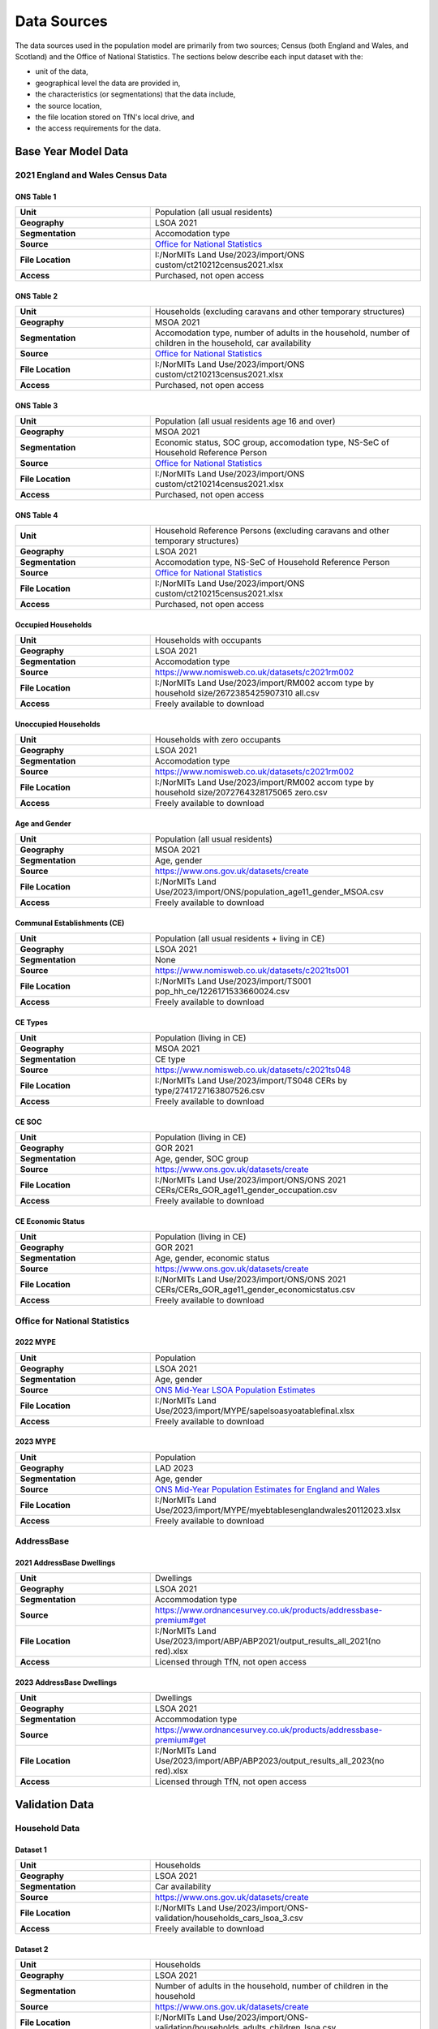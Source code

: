 Data Sources
############

The data sources used in the population model are primarily from two sources; Census
(both England and Wales, and Scotland) and the Office of National Statistics.
The sections below describe each input dataset with the:

- unit of the data,
- geographical level the data are provided in,
- the characteristics (or segmentations) that the data include,
- the source location,
- the file location stored on TfN's local drive, and
- the access requirements for the data.

Base Year Model Data
********************

2021 England and Wales Census Data
==================================

ONS Table 1
-----------

.. list-table::
   :header-rows: 0
   :widths: 1 2
   :stub-columns: 1

   * - Unit
     - Population (all usual residents)
   * - Geography
     - LSOA 2021
   * - Segmentation
     - Accomodation type
   * - Source
     - `Office for National Statistics <mailto:Census.CustomerServices@ons.gov.uk>`_
   * - File Location
     - I:/NorMITs Land Use/2023/import/ONS custom/ct210212census2021.xlsx
   * - Access
     - Purchased, not open access

ONS Table 2
-----------

.. list-table::
   :header-rows: 0
   :widths: 1 2
   :stub-columns: 1

   * - Unit
     - Households (excluding caravans and other temporary structures)
   * - Geography
     - MSOA 2021
   * - Segmentation
     - Accomodation type, number of adults in the household, number of children in the household, car availability
   * - Source
     - `Office for National Statistics <mailto:Census.CustomerServices@ons.gov.uk>`_
   * - File Location
     - I:/NorMITs Land Use/2023/import/ONS custom/ct210213census2021.xlsx
   * - Access
     - Purchased, not open access

ONS Table 3
-----------

.. list-table::
   :header-rows: 0
   :widths: 1 2
   :stub-columns: 1

   * - Unit
     - Population (all usual residents age 16 and over)
   * - Geography
     - MSOA 2021
   * - Segmentation
     - Economic status, SOC group, accomodation type, NS-SeC of Household Reference Person
   * - Source
     - `Office for National Statistics <mailto:Census.CustomerServices@ons.gov.uk>`_
   * - File Location
     - I:/NorMITs Land Use/2023/import/ONS custom/ct210214census2021.xlsx
   * - Access
     - Purchased, not open access

ONS Table 4
-----------

.. list-table::
   :header-rows: 0
   :widths: 1 2
   :stub-columns: 1

   * - Unit
     - Household Reference Persons (excluding caravans and other temporary structures)
   * - Geography
     - LSOA 2021
   * - Segmentation
     - Accomodation type, NS-SeC of Household Reference Person
   * - Source
     - `Office for National Statistics <mailto:Census.CustomerServices@ons.gov.uk>`_
   * - File Location
     - I:/NorMITs Land Use/2023/import/ONS custom/ct210215census2021.xlsx
   * - Access
     - Purchased, not open access

Occupied Households
-------------------

.. list-table::
   :header-rows: 0
   :widths: 1 2
   :stub-columns: 1

   * - Unit
     - Households with occupants
   * - Geography
     - LSOA 2021
   * - Segmentation
     - Accomodation type
   * - Source
     - https://www.nomisweb.co.uk/datasets/c2021rm002
   * - File Location
     - I:/NorMITs Land Use/2023/import/RM002 accom type by household size/2672385425907310 all.csv
   * - Access
     - Freely available to download

Unoccupied Households
---------------------

.. list-table::
   :header-rows: 0
   :widths: 1 2
   :stub-columns: 1

   * - Unit
     - Households with zero occupants
   * - Geography
     - LSOA 2021
   * - Segmentation
     - Accomodation type
   * - Source
     - https://www.nomisweb.co.uk/datasets/c2021rm002
   * - File Location
     - I:/NorMITs Land Use/2023/import/RM002 accom type by household size/2072764328175065 zero.csv
   * - Access
     - Freely available to download

Age and Gender
--------------

.. list-table::
   :header-rows: 0
   :widths: 1 2
   :stub-columns: 1

   * - Unit
     - Population (all usual residents)
   * - Geography
     - MSOA 2021
   * - Segmentation
     - Age, gender
   * - Source
     - https://www.ons.gov.uk/datasets/create
   * - File Location
     - I:/NorMITs Land Use/2023/import/ONS/population_age11_gender_MSOA.csv
   * - Access
     - Freely available to download

Communal Establishments (CE)
----------------------------

.. list-table::
   :header-rows: 0
   :widths: 1 2
   :stub-columns: 1

   * - Unit
     - Population (all usual residents + living in CE)
   * - Geography
     - LSOA 2021
   * - Segmentation
     - None
   * - Source
     - https://www.nomisweb.co.uk/datasets/c2021ts001
   * - File Location
     - I:/NorMITs Land Use/2023/import/TS001 pop_hh_ce/1226171533660024.csv
   * - Access
     - Freely available to download

CE Types
--------

.. list-table::
   :header-rows: 0
   :widths: 1 2
   :stub-columns: 1

   * - Unit
     - Population (living in CE)
   * - Geography
     - MSOA 2021
   * - Segmentation
     - CE type
   * - Source
     - https://www.nomisweb.co.uk/datasets/c2021ts048
   * - File Location
     - I:/NorMITs Land Use/2023/import/TS048  CERs by type/2741727163807526.csv
   * - Access
     - Freely available to download

CE SOC
------

.. list-table::
   :header-rows: 0
   :widths: 1 2
   :stub-columns: 1

   * - Unit
     - Population (living in CE)
   * - Geography
     - GOR 2021
   * - Segmentation
     - Age, gender, SOC group
   * - Source
     - https://www.ons.gov.uk/datasets/create
   * - File Location
     - I:/NorMITs Land Use/2023/import/ONS/ONS 2021 CERs/CERs_GOR_age11_gender_occupation.csv
   * - Access
     - Freely available to download

CE Economic Status
------------------

.. list-table::
   :header-rows: 0
   :widths: 1 2
   :stub-columns: 1

   * - Unit
     - Population (living in CE)
   * - Geography
     - GOR 2021
   * - Segmentation
     - Age, gender, economic status
   * - Source
     - https://www.ons.gov.uk/datasets/create
   * - File Location
     - I:/NorMITs Land Use/2023/import/ONS/ONS 2021 CERs/CERs_GOR_age11_gender_economicstatus.csv
   * - Access
     - Freely available to download

Office for National Statistics
==============================

2022 MYPE
---------

.. list-table::
   :header-rows: 0
   :widths: 1 2
   :stub-columns: 1

   * - Unit
     - Population
   * - Geography
     - LSOA 2021
   * - Segmentation
     - Age, gender
   * - Source
     - `ONS Mid-Year LSOA Population Estimates <https://www.ons.gov.uk/peoplepopulationandcommunity/populationandmigration/populationestimates/datasets/lowersuperoutputareamidyearpopulationestimatesnationalstatistics>`_
   * - File Location
     - I:/NorMITs Land Use/2023/import/MYPE/sapelsoasyoatablefinal.xlsx
   * - Access
     - Freely available to download

2023 MYPE
---------

.. list-table::
   :header-rows: 0
   :widths: 1 2
   :stub-columns: 1

   * - Unit
     - Population
   * - Geography
     - LAD 2023
   * - Segmentation
     - Age, gender
   * - Source
     - `ONS Mid-Year Population Estimates for England and Wales <https://www.ons.gov.uk/peoplepopulationandcommunity/populationandmigration/populationestimates/datasets/estimatesofthepopulationforenglandandwales>`_
   * - File Location
     - I:/NorMITs Land Use/2023/import/MYPE/myebtablesenglandwales20112023.xlsx
   * - Access
     - Freely available to download

AddressBase
===========

2021 AddressBase Dwellings
--------------------------

.. list-table::
   :header-rows: 0
   :widths: 1 2
   :stub-columns: 1

   * - Unit
     - Dwellings
   * - Geography
     - LSOA 2021
   * - Segmentation
     - Accommodation type
   * - Source
     - https://www.ordnancesurvey.co.uk/products/addressbase-premium#get
   * - File Location
     - I:/NorMITs Land Use/2023/import/ABP/ABP2021/output_results_all_2021(no red).xlsx
   * - Access
     - Licensed through TfN, not open access

2023 AddressBase Dwellings
--------------------------

.. list-table::
   :header-rows: 0
   :widths: 1 2
   :stub-columns: 1

   * - Unit
     - Dwellings
   * - Geography
     - LSOA 2021
   * - Segmentation
     - Accommodation type
   * - Source
     - https://www.ordnancesurvey.co.uk/products/addressbase-premium#get
   * - File Location
     - I:/NorMITs Land Use/2023/import/ABP/ABP2023/output_results_all_2023(no red).xlsx
   * - Access
     - Licensed through TfN, not open access

Validation Data
***************

Household Data
==============

Dataset 1
---------

.. list-table::
   :header-rows: 0
   :widths: 1 2
   :stub-columns: 1

   * - Unit
     - Households
   * - Geography
     - LSOA 2021
   * - Segmentation
     - Car availability
   * - Source
     - https://www.ons.gov.uk/datasets/create
   * - File Location
     - I:/NorMITs Land Use/2023/import/ONS-validation/households_cars_lsoa_3.csv
   * - Access
     - Freely available to download

Dataset 2
---------

.. list-table::
   :header-rows: 0
   :widths: 1 2
   :stub-columns: 1

   * - Unit
     - Households
   * - Geography
     - LSOA 2021
   * - Segmentation
     - Number of adults in the household, number of children in the household
   * - Source
     - https://www.ons.gov.uk/datasets/create
   * - File Location
     - I:/NorMITs Land Use/2023/import/ONS-validation/households_adults_children_lsoa.csv
   * - Access
     - Freely available to download

Dataset 3
---------

.. list-table::
   :header-rows: 0
   :widths: 1 2
   :stub-columns: 1

   * - Unit
     - Households
   * - Geography
     - LAD 2021
   * - Segmentation
     - Number of adults in the household, number of children in the household, NS-SeC of Household Reference Person
   * - Source
     - https://www.ons.gov.uk/datasets/create
   * - File Location
     - I:/NorMITs Land Use/2023/import/ONS-validation/households_nssec_adults_children_lad.csv
   * - Access
     - Freely available to download

Dataset 4
---------

.. list-table::
   :header-rows: 0
   :widths: 1 2
   :stub-columns: 1

   * - Unit
     - Households
   * - Geography
     - LAD 2021
   * - Segmentation
     - Car availability, NS-SeC of Household Reference Person
   * - Source
     - https://www.ons.gov.uk/datasets/create
   * - File Location
     - I:/NorMITs Land Use/2023/import/ONS-validation/households_nssec_car_lad.csv
   * - Access
     - Freely available to download

Dataset 5
---------

.. list-table::
   :header-rows: 0
   :widths: 1 2
   :stub-columns: 1

   * - Unit
     - Households
   * - Geography
     - LAD 2021
   * - Segmentation
     - Car availability, NS-SeC of Household Reference Person
   * - Source
     - https://www.ons.gov.uk/datasets/create
   * - File Location
     - I:/NorMITs Land Use/2023/import/ONS-validation/households_nssec_car_lad.csv
   * - Access
     - Freely available to download

Dataset 6
---------

.. list-table::
   :header-rows: 0
   :widths: 1 2
   :stub-columns: 1

   * - Unit
     - Households
   * - Geography
     - LSOA 2021
   * - Segmentation
     - NS-SeC of Household Reference Person
   * - Source
     - https://www.ons.gov.uk/datasets/create
   * - File Location
     - I:/NorMITs Land Use/2023/import/ONS-validation/households_nssec_lsoa.csv
   * - Access
     - Freely available to download

Population Data
===============

Dataset 1
---------

.. list-table::
   :header-rows: 0
   :widths: 1 2
   :stub-columns: 1

   * - Unit
     - Population (all usual residents)
   * - Geography
     - LSOA 2021
   * - Segmentation
     - SOC group
   * - Source
     - https://www.ons.gov.uk/datasets/create
   * - File Location
     - I:/NorMITs Land Use/2023/import/ONS-validation/population_soc9_lsoa.csv
   * - Access
     - Freely available to download

Dataset 2
---------

.. list-table::
   :header-rows: 0
   :widths: 1 2
   :stub-columns: 1

   * - Unit
     - Population (all usual residents)
   * - Geography
     - LSOA 2021
   * - Segmentation
     - Economic status
   * - Source
     - https://www.ons.gov.uk/datasets/create
   * - File Location
     - I:/NorMITs Land Use/2023/import/ONS-validation/population_status_lsoa.csv
   * - Access
     - Freely available to download

Dataset 3
---------

.. list-table::
   :header-rows: 0
   :widths: 1 2
   :stub-columns: 1

   * - Unit
     - Population (all usual residents)
   * - Geography
     - LAD 2021
   * - Segmentation
     - Age, gender, SOC group
   * - Source
     - https://www.ons.gov.uk/datasets/create
   * - File Location
     - I:/NorMITs Land Use/2023/import/ONS-validation/population_age11_gender_occupation_lad.csv
   * - Access
     - Freely available to download

Dataset 4
---------

.. list-table::
   :header-rows: 0
   :widths: 1 2
   :stub-columns: 1

   * - Unit
     - Population (all usual residents)
   * - Geography
     - GOR 2021
   * - Segmentation
     - Age, gender, economic status
   * - Source
     - https://www.ons.gov.uk/datasets/create
   * - File Location
     - I:/NorMITs Land Use/2023/import/ONS-validation/population_age11_gender_economicstatus_region.csv
   * - Access
     - Freely available to download

Dataset 5
---------

.. list-table::
   :header-rows: 0
   :widths: 1 2
   :stub-columns: 1

   * - Unit
     - Population (all usual residents)
   * - Geography
     - GOR 2021
   * - Segmentation
     - Number of adults in the household, number of children in the household, economic status
   * - Source
     - https://www.ons.gov.uk/datasets/create
   * - File Location
     - I:/NorMITs Land Use/2023/import/ONS-validation/population_adults_children_status_region.csv
   * - Access
     - Freely available to download

Dataset 6
---------

.. list-table::
   :header-rows: 0
   :widths: 1 2
   :stub-columns: 1

   * - Unit
     - Population (all usual residents)
   * - Geography
     - LAD 2021
   * - Segmentation
     - Number of adults in the household, number of children in the household, SOC group
   * - Source
     - https://www.ons.gov.uk/datasets/create
   * - File Location
     - I:/NorMITs Land Use/2023/import/ONS-validation/population_adults_children_occupation_lad.csv
   * - Access
     - Freely available to download

Dataset 7
---------

.. list-table::
   :header-rows: 0
   :widths: 1 2
   :stub-columns: 1

   * - Unit
     - Population (all usual residents)
   * - Geography
     - MSOA 2021
   * - Segmentation
     - Number of adults in the household, number of children in the household, age, gender
   * - Source
     - https://www.ons.gov.uk/datasets/create
   * - File Location
     - I:/NorMITs Land Use/2023/import/ONS-validation/population_adults_children_age_gender_MSOA.csv
   * - Access
     - Freely available to download

Dataset 8
---------

.. list-table::
   :header-rows: 0
   :widths: 1 2
   :stub-columns: 1

   * - Unit
     - Population (all usual residents)
   * - Geography
     - MSOA 2021
   * - Segmentation
     - Age, gender, car availability
   * - Source
     - https://www.ons.gov.uk/datasets/create
   * - File Location
     - I:/NorMITs Land Use/2023/import/ONS-validation/population_age_gender_car_msoa.csv
   * - Access
     - Freely available to download
